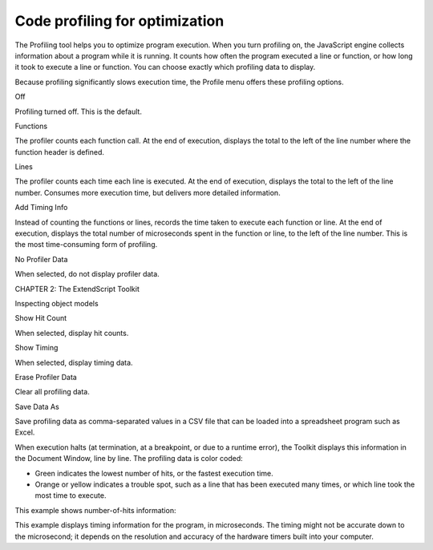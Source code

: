 .. _code-profiling-for-optimization:

Code profiling for optimization
===============================
The Profiling tool helps you to optimize program execution. When you turn profiling on, the JavaScript
engine collects information about a program while it is running. It counts how often the program
executed a line or function, or how long it took to execute a line or function. You can choose exactly which
profiling data to display.

Because profiling significantly slows execution time, the Profile menu offers these profiling options.

.. todo:: Table

Off

Profiling turned off. This is the default.

Functions

The profiler counts each function call. At the end of execution, displays the total to
the left of the line number where the function header is defined.

Lines

The profiler counts each time each line is executed. At the end of execution,
displays the total to the left of the line number.
Consumes more execution time, but delivers more detailed information.

Add Timing Info

Instead of counting the functions or lines, records the time taken to execute each
function or line. At the end of execution, displays the total number of
microseconds spent in the function or line, to the left of the line number.
This is the most time-consuming form of profiling.

No Profiler Data

When selected, do not display profiler data.

CHAPTER 2: The ExtendScript Toolkit

Inspecting object models

Show Hit Count

When selected, display hit counts.

Show Timing

When selected, display timing data.

Erase Profiler Data

Clear all profiling data.

Save Data As

Save profiling data as comma-separated values in a CSV file that can be loaded
into a spreadsheet program such as Excel.

When execution halts (at termination, at a breakpoint, or due to a runtime error), the Toolkit displays this
information in the Document Window, line by line. The profiling data is color coded:

- Green indicates the lowest number of hits, or the fastest execution time.
- Orange or yellow indicates a trouble spot, such as a line that has been executed many times, or which
  line took the most time to execute.

This example shows number-of-hits information:

.. todo:: image

This example displays timing information for the program, in microseconds. The timing might not be
accurate down to the microsecond; it depends on the resolution and accuracy of the hardware timers built
into your computer.

.. todo:: image
